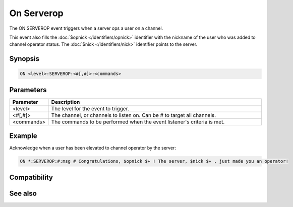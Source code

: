 On Serverop
===========

The ON SERVEROP event triggers when a server ops a user on a channel.

This event also fills the :doc:`$opnick </identifiers/opnick>` identifier with the nickname of the user who was added to channel operator status. The :doc:`$nick </identifiers/nick>` identifier points to the server.

Synopsis
--------

.. code:: text

    ON <level>:SERVEROP:<#[,#]>:<commands>

Parameters
----------

.. list-table::
    :widths: 15 85
    :header-rows: 1

    * - Parameter
      - Description
    * - <level>
      - The level for the event to trigger.
    * - <#[,#]>
      - The channel, or channels to listen on. Can be # to target all channels.
    * - <commands>
      - The commands to be performed when the event listener's criteria is met.

Example
-------

Acknowledge when a user has been elevated to channel operator by the server:

.. code:: text

    ON *:SERVEROP:#:msg # Congratulations, $opnick $+ ! The server, $nick $+ , just made you an operator!

Compatibility
-------------

.. compatibility:: 3.3

See also
--------

.. hlist::
    :columns: 4

    * :doc:`on deop </events/on_deop>`
    * :doc:`on op </events/on_op>`

